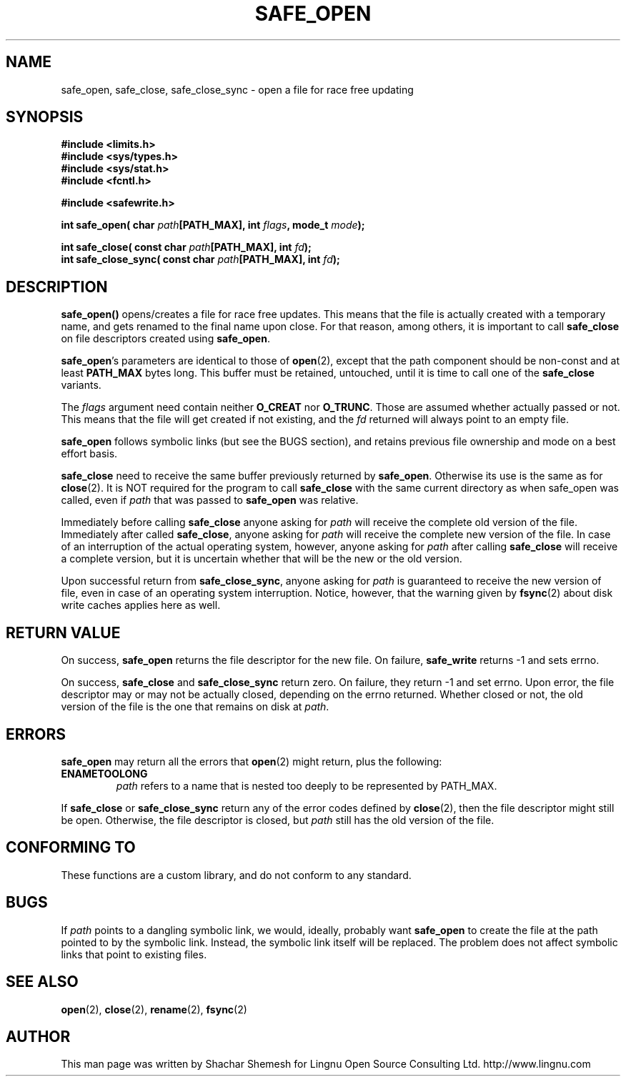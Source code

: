 .\" Copyright (C) 2011 Lingnu Open Source Consulting Ltd. (http://www.lingnu.com)
.\"
.\" Permission is hereby granted, free of charge, to any person obtaining a copy
.\" of this software and associated documentation files (the "Software"), to deal
.\" in the Software without restriction, including without limitation the rights
.\" to use, copy, modify, merge, publish, distribute, sublicense, and/or sell
.\" copies of the Software, and to permit persons to whom the Software is
.\" furnished to do so, subject to the following conditions:
.\"
.\" The above copyright notice and this permission notice shall be included in
.\" all copies or substantial portions of the Software.
.\"
.\" THE SOFTWARE IS PROVIDED "AS IS", WITHOUT WARRANTY OF ANY KIND, EXPRESS OR
.\" IMPLIED, INCLUDING BUT NOT LIMITED TO THE WARRANTIES OF MERCHANTABILITY,
.\" FITNESS FOR A PARTICULAR PURPOSE AND NONINFRINGEMENT. IN NO EVENT SHALL THE
.\" AUTHORS OR COPYRIGHT HOLDERS BE LIABLE FOR ANY CLAIM, DAMAGES OR OTHER
.\" LIABILITY, WHETHER IN AN ACTION OF CONTRACT, TORT OR OTHERWISE, ARISING FROM,
.\" OUT OF OR IN CONNECTION WITH THE SOFTWARE OR THE USE OR OTHER DEALINGS IN
.\" THE SOFTWARE.
.TH SAFE_OPEN 3 "January 3, 2011" "Lingnu Open Source Consulting" "Safewrite Library Manual"
.\" Please adjust this date whenever revising the manpage.
.SH NAME
safe_open, safe_close, safe_close_sync \- open a file for race free updating
.SH SYNOPSIS
.nf
.B #include <limits.h>
.B #include <sys/types.h>
.B #include <sys/stat.h>
.B #include <fcntl.h>
.sp
.B #include <safewrite.h>
.sp
.BI "int safe_open( char " path "[PATH_MAX], int " flags ", mode_t " mode ");"
.sp
.BI "int safe_close( const char " path "[PATH_MAX], int " fd ");"
.BI "int safe_close_sync( const char " path "[PATH_MAX], int " fd ");"
.SH DESCRIPTION
.BR safe_open()
opens/creates a file for race free updates. This means that the file is actually created with a temporary name, and gets
renamed to the final name upon close. For that reason, among others, it is important to call \fBsafe_close\fR on file
descriptors created using \fBsafe_open\fR.
.P
\fBsafe_open\fR's parameters are identical to those of \fBopen\fR(2), except that the path component should be non-const
and at least \fBPATH_MAX\fR bytes long. This buffer must be retained, untouched, until it is time to call one of the
\fBsafe_close\fR variants.
.P
The \fIflags\fR argument need contain neither \fBO_CREAT\fR nor \fBO_TRUNC\fR. Those are assumed whether actually passed
or not. This means that the file will get created if not existing, and the \fIfd\fR returned will always point to an
empty file.
.P
\fBsafe_open\fR follows symbolic links (but see the BUGS section), and retains previous file ownership and mode on a
best effort basis. 
.P
\fBsafe_close\fR need to receive the same buffer previously returned by \fBsafe_open\fR. Otherwise its use is the same
as for \fBclose\fR(2). It is NOT required for the program to call \fBsafe_close\fR with the same current directory as
when safe_open was called, even if \fIpath\fR that was passed to \fBsafe_open\fR was relative.
.P
Immediately before calling \fBsafe_close\fR anyone asking for \fIpath\fR will receive the complete old version of the
file. Immediately after called \fBsafe_close\fR, anyone asking for \fIpath\fR will receive the complete new version of
the file. In case of an interruption of the actual operating system, however, anyone asking for \fIpath\fR after calling
\fBsafe_close\fR will receive a complete version, but it is uncertain whether that will be the new or the old version.
.P
Upon successful return from \fBsafe_close_sync\fR, anyone asking for \fIpath\fR is guaranteed to receive the new version
of file, even in case of an operating system interruption. Notice, however, that the warning given by \fBfsync\fR(2)
about disk write caches applies here as well.
.SH "RETURN VALUE"
On success, \fBsafe_open\fR returns the file descriptor for the new file. On failure, \fBsafe_write\fR returns -1 and
sets errno.
.P
On success, \fBsafe_close\fR and \fBsafe_close_sync\fR return zero. On failure, they return -1 and set errno. Upon
error, the file descriptor may or may not be actually closed, depending on the errno returned. Whether closed or not,
the old version of the file is the one that remains on disk at \fIpath\fR.
.SH ERRORS
\fBsafe_open\fR may return all the errors that \fBopen\fR(2) might return, plus the following:
.TP
.B ENAMETOOLONG
\fIpath\fR refers to a name that is nested too deeply to be represented by PATH_MAX.
.P
If \fBsafe_close\fR or \fBsafe_close_sync\fR return any of the error codes defined by \fBclose\fR(2), then the file
descriptor might still be open. Otherwise, the file descriptor is closed, but \fIpath\fR still has the old version of
the file.
.SH "CONFORMING TO"
These functions are a custom library, and do not conform to any standard.
.SH BUGS
If \fIpath\fR points to a dangling symbolic link, we would, ideally, probably want \fBsafe_open\fR to create the file at
the path pointed to by the symbolic link. Instead, the symbolic link itself will be replaced. The problem does not
affect symbolic links that point to existing files.
.SH "SEE ALSO"
.BR open "(2), " close "(2), " rename "(2), " fsync (2)
.SH AUTHOR
This man page was written by Shachar Shemesh for Lingnu Open Source Consulting Ltd. http://www.lingnu.com
